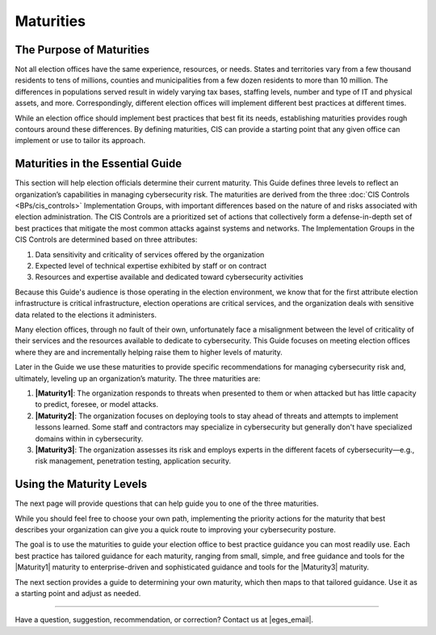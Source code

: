 ..
  Created by: mike garcia
  To: introduces the maturities in the EGES

Maturities
---------------------------------

The Purpose of Maturities
*********************************

Not all election offices have the same experience, resources, or needs. States and territories vary from a few thousand residents to tens of millions, counties and municipalities from a few dozen residents to more than 10 million. The differences in populations served result in widely varying tax bases, staffing levels, number and type of IT and physical assets, and more. Correspondingly, different election offices will implement different best practices at different times.

While an election office should implement best practices that best fit its needs, establishing maturities provides rough contours around these differences. By defining maturities, CIS can provide a starting point that any given office can implement or use to tailor its approach.

Maturities in the Essential Guide
********************************************

This section will help election officials determine their current maturity. This Guide defines three levels to reflect an organization’s capabilities in managing cybersecurity risk. The maturities are derived from the three :doc:`CIS Controls <BPs/cis_controls>` Implementation Groups, with important differences based on the nature of and risks associated with election administration. The CIS Controls are a prioritized set of actions that collectively form a defense-in-depth set of best practices that mitigate the most common attacks against systems and networks. The Implementation Groups in the CIS Controls are determined based on three attributes:

#. Data sensitivity and criticality of services offered by the organization
#. Expected level of technical expertise exhibited by staff or on contract
#. Resources and expertise available and dedicated toward cybersecurity activities

Because this Guide's audience is those operating in the election environment, we know that for the first attribute election infrastructure is critical infrastructure, election operations are critical services, and the organization deals with sensitive data related to the elections it administers.

Many election offices, through no fault of their own, unfortunately face a misalignment between the level of criticality of their services and the resources available to dedicate to cybersecurity. This Guide focuses on meeting election offices where they are and incrementally helping raise them to higher levels of maturity.

Later in the Guide we use these maturities to provide specific recommendations for managing cybersecurity risk and, ultimately, leveling up an organization’s maturity. The three maturities are:

#. **|Maturity1|**: The organization responds to threats when presented to them or when attacked but has little capacity to predict, foresee, or model attacks.
#. **|Maturity2|**: The organization focuses on deploying tools to stay ahead of threats and attempts to implement lessons learned. Some staff and contractors may specialize in cybersecurity but generally don't have specialized domains within in cybersecurity.
#. **|Maturity3|**: The organization assesses its risk and employs experts in the different facets of cybersecurity—e.g., risk management, penetration testing, application security.

Using the Maturity Levels
********************************************

The next page will provide questions that can help guide you to one of the three maturities.

While you should feel free to choose your own path, implementing the priority actions for the maturity that best describes your organization can give you a quick route to improving your cybersecurity posture.

The goal is to use the maturities to guide your election office to best practice guidance you can most readily use. Each best practice has tailored guidance for each maturity, ranging from small, simple, and free guidance and tools for the |Maturity1| maturity to enterprise-driven and sophisticated guidance and tools for the |Maturity3| maturity.

The next section provides a guide to determining your own maturity, which then maps to that tailored guidance. Use it as a starting point and adjust as needed.

-----------------------------------------------

Have a question, suggestion, recommendation, or correction? Contact us at |eges_email|.
